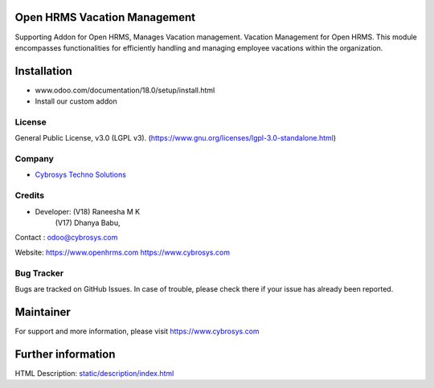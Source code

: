 .. image:: https://img.shields.io/badge/license-LGPL--3-green.svg
    :target: https://www.gnu.org/licenses/lgpl-3.0-standalone.html
    :alt: License: LGPL-3

Open HRMS Vacation Management
=============================
Supporting Addon for Open HRMS, Manages Vacation management.
Vacation Management for Open HRMS.
This module encompasses functionalities for efficiently handling and managing
employee vacations within the organization.

Installation
============
- www.odoo.com/documentation/18.0/setup/install.html
- Install our custom addon

License
-------
General Public License, v3.0 (LGPL v3).
(https://www.gnu.org/licenses/lgpl-3.0-standalone.html)

Company
-------
* `Cybrosys Techno Solutions <https://cybrosys.com/>`__

Credits
-------
* Developer: (V18) Raneesha M K
             (V17) Dhanya Babu,
Contact : odoo@cybrosys.com

Website:
https://www.openhrms.com
https://www.cybrosys.com

Bug Tracker
-----------
Bugs are tracked on GitHub Issues. In case of trouble, please check there if your issue has already been reported.

Maintainer
==========
.. image:: https://cybrosys.com/images/logo.png
   :target: https://cybrosys.com

For support and more information, please visit https://www.cybrosys.com

Further information
===================
HTML Description: `<static/description/index.html>`__
